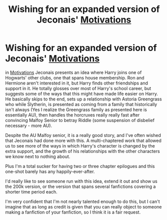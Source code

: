 #+TITLE: Wishing for an expanded version of Jeconais' _Motivations_

* Wishing for an expanded version of Jeconais' _Motivations_
:PROPERTIES:
:Author: lschierer
:Score: 5
:DateUnix: 1596836917.0
:DateShort: 2020-Aug-08
:FlairText: Prompt
:END:
in [[https://jeconais.fanficauthors.net/Motivations/Motivations][Motivations]] Jeconais presents an idea where Harry joins one of Hogwarts' other clubs, one that spans house membership. Ron and Hermione aren't interested in it, but Harry finds other friendships and support in it. He totally glosses over most of Harry's school career, but suggests some of the ways that this might have made life easier on Harry. He basically skips to the end, sets up a relationship with Astoria Greengrass who while Slytherin, is presented as coming from a family that historically isn't always (Yes I realize the Greengrass family as presented here is essentially AU), then handles the horcruxes really really fast after convincing Malfoy Senior to betray Riddle (some suspension of disbelief necessary - more AU).

Despite the AU Malfoy senior, it is a really good story, and I've often wished that Jeconais had done more with this. A multi-chaptered work that allowed us to see more of the ways in which Harry's character is changed by the extra support, and the growth of his relationships with the other characters we know next to nothing about.

Plus I'm a total sucker for having two or three chapter epilogues and this one-shot barely has any happily-ever-after.

I'd really like to see someone run with this idea, extend it out and show us the 200k version, or the version that spans several fanfictions covering a shorter time period each.

I'm very confident that I'm not nearly talented enough to do this, but I can't imagine that as long as credit is given that you can really object to someone making a fanfiction of your fanfiction, so I think it is a fair request.

